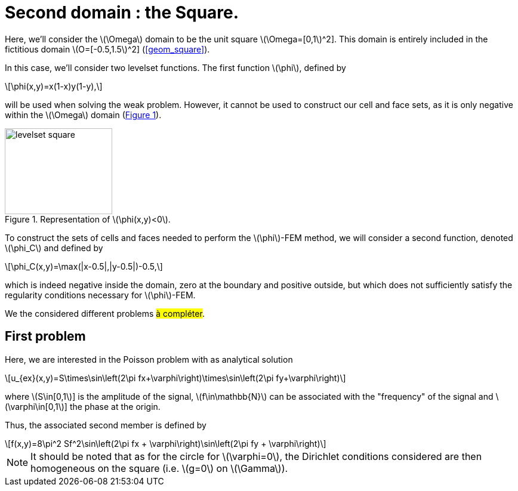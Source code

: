 :stem: latexmath
:xrefstyle: short
= Second domain : the Square.

Here, we'll consider the stem:[\Omega] domain to be the unit square stem:[\Omega=[0,1]^2]. This domain is entirely included in the fictitious domain stem:[O=[-0.5,1.5]^2] (<<geom_square>>).

In this case, we'll consider two levelset functions. The first function stem:[\phi], defined by
[stem]
++++
\phi(x,y)=x(1-x)y(1-y),
++++
will be used when solving the weak problem. However, it cannot be used to construct our cell and face sets, as it is only negative within the stem:[\Omega] domain (<<levelset_square>>).

[[levelset_square]]
.Representation of stem:[\phi(x,y)<0].
image::corr/levelset_square.png[width=180.0,height=144.0]

To construct the sets of cells and faces needed to perform the stem:[\phi]-FEM method, we will consider a second function, denoted stem:[\phi_C] and defined by
[stem]
++++
\phi_C(x,y)=\max(|x-0.5|,|y-0.5|)-0.5,
++++
which is indeed negative inside the domain, zero at the boundary and positive outside, but which does not sufficiently satisfy the regularity conditions necessary for stem:[\phi]-FEM.

We the considered different problems #à compléter#.

== First problem

Here, we are interested in the Poisson problem with as analytical solution
[stem]
++++
u_{ex}(x,y)=S\times\sin\left(2\pi fx+\varphi\right)\times\sin\left(2\pi fy+\varphi\right)
++++
where stem:[S\in[0,1]] is the amplitude of the signal, stem:[f\in\mathbb{N}] can be associated with the "frequency" of the signal and stem:[\varphi\in[0,1]] the phase at the origin.

Thus, the associated second member is defined by
[stem]
++++
f(x,y)=8\pi^2 Sf^2\sin\left(2\pi fx + \varphi\right)\sin\left(2\pi fy + \varphi\right)
++++


[NOTE]
====
It should be noted that as for the circle for stem:[\varphi=0], the Dirichlet conditions considered are then homogeneous on the square (i.e. stem:[g=0] on stem:[\Gamma]).
====

